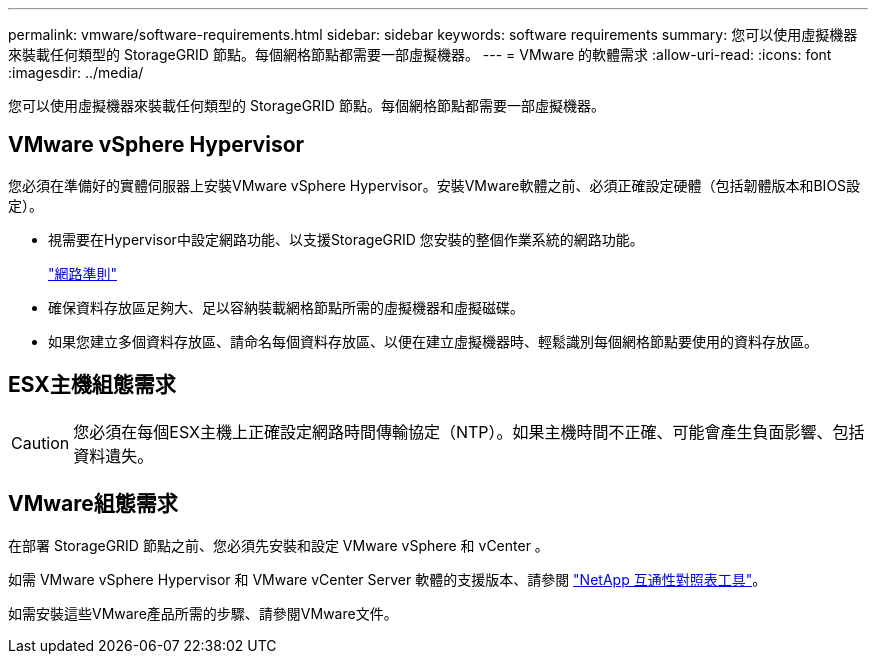 ---
permalink: vmware/software-requirements.html 
sidebar: sidebar 
keywords: software requirements 
summary: 您可以使用虛擬機器來裝載任何類型的 StorageGRID 節點。每個網格節點都需要一部虛擬機器。 
---
= VMware 的軟體需求
:allow-uri-read: 
:icons: font
:imagesdir: ../media/


[role="lead"]
您可以使用虛擬機器來裝載任何類型的 StorageGRID 節點。每個網格節點都需要一部虛擬機器。



== VMware vSphere Hypervisor

您必須在準備好的實體伺服器上安裝VMware vSphere Hypervisor。安裝VMware軟體之前、必須正確設定硬體（包括韌體版本和BIOS設定）。

* 視需要在Hypervisor中設定網路功能、以支援StorageGRID 您安裝的整個作業系統的網路功能。
+
link:../network/index.html["網路準則"]

* 確保資料存放區足夠大、足以容納裝載網格節點所需的虛擬機器和虛擬磁碟。
* 如果您建立多個資料存放區、請命名每個資料存放區、以便在建立虛擬機器時、輕鬆識別每個網格節點要使用的資料存放區。




== ESX主機組態需求


CAUTION: 您必須在每個ESX主機上正確設定網路時間傳輸協定（NTP）。如果主機時間不正確、可能會產生負面影響、包括資料遺失。



== VMware組態需求

在部署 StorageGRID 節點之前、您必須先安裝和設定 VMware vSphere 和 vCenter 。

如需 VMware vSphere Hypervisor 和 VMware vCenter Server 軟體的支援版本、請參閱 https://imt.netapp.com/matrix/#welcome["NetApp 互通性對照表工具"^]。

如需安裝這些VMware產品所需的步驟、請參閱VMware文件。
